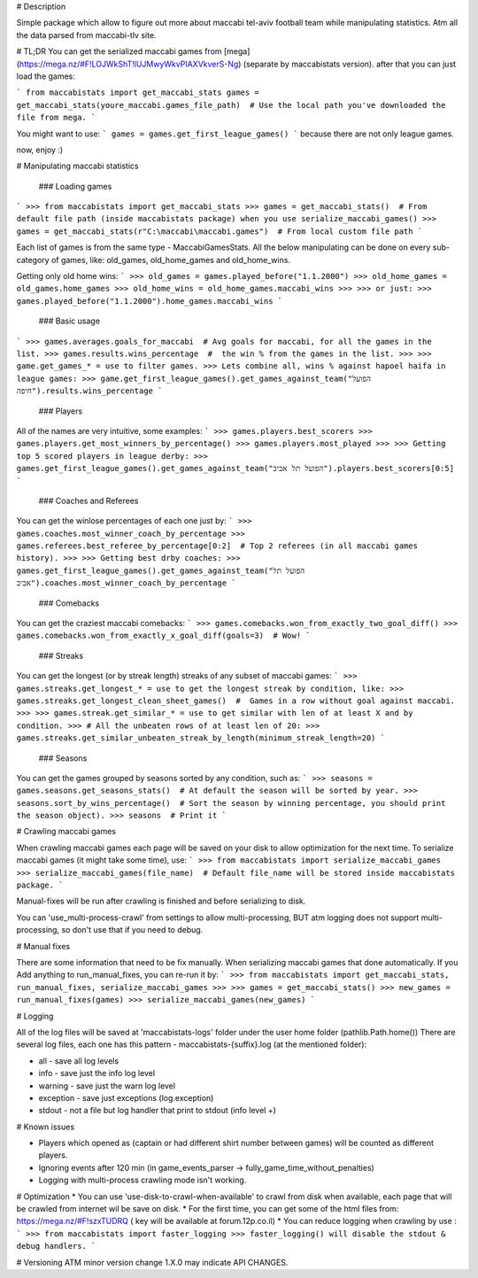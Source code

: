 # Description 

Simple package which allow to figure out more about maccabi tel-aviv football team while manipulating statistics.
Atm all the data parsed from maccabi-tlv site.


# TL;DR
You can get the serialized maccabi games from [mega](https://mega.nz/#F!LOJWkShT!lUJMwyWkvPIAXVkverS-Ng)
(separate by maccabistats version).
after that you can just load the games:

```
from maccabistats import get_maccabi_stats
games = get_maccabi_stats(youre_maccabi.games_file_path)  # Use the local path you've downloaded the file from mega.
```

You might want to use:
```
games = games.get_first_league_games()
```
because there are not only league games.

now, enjoy :)  

# Manipulating maccabi statistics

  ### Loading games
```
>>> from maccabistats import get_maccabi_stats
>>> games = get_maccabi_stats()  # From default file path (inside maccabistats package) when you use serialize_maccabi_games()
>>> games = get_maccabi_stats(r"C:\maccabi\maccabi.games")  # From local custom file path
```

Each list of games is from the same type - MaccabiGamesStats.  
All the below manipulating can be done on every sub-category of games, like:  
old_games, old_home_games and old_home_wins.  

Getting only old home wins:
```
>>> old_games = games.played_before("1.1.2000")
>>> old_home_games = old_games.home_games
>>> old_home_wins = old_home_games.maccabi_wins
>>>
>>> or just:
>>> games.played_before("1.1.2000").home_games.maccabi_wins
```


  ### Basic usage
```
>>> games.averages.goals_for_maccabi  # Avg goals for maccabi, for all the games in the list.
>>> games.results.wins_percentage  #  the win % from the games in the list.
>>>
>>> game.get_games_* = use to filter games.
>>> Lets combine all, wins % against hapoel haifa in league games:
>>> game.get_first_league_games().get_games_against_team("הפועל חיפה").results.wins_percentage
```


   ### Players
All of the names are very intuitive, some examples:
```
>>> games.players.best_scorers
>>> games.players.get_most_winners_by_percentage()
>>> games.players.most_played
>>>
>>> Getting top 5 scored players in league derby:
>>> games.get_first_league_games().get_games_against_team("הפועל תל אביב").players.best_scorers[0:5]
```

   ### Coaches and Referees
You can get the win\lose percentages of each one just by:
```
>>> games.coaches.most_winner_coach_by_percentage
>>> games.referees.best_referee_by_percentage[0:2]  # Top 2 referees (in all maccabi games history).
>>>
>>> Getting best drby coaches:
>>> games.get_first_league_games().get_games_against_team("הפועל תל אביב").coaches.most_winner_coach_by_percentage
```


   ### Comebacks
You can get the craziest maccabi comebacks:
```
>>> games.comebacks.won_from_exactly_two_goal_diff()
>>> games.comebacks.won_from_exactly_x_goal_diff(goals=3)  # Wow!
```

   ### Streaks
You can get the longest (or by streak length) streaks of any subset of maccabi games:
```
>>> games.streaks.get_longest_* = use to get the longest streak by condition, like:
>>> games.streaks.get_longest_clean_sheet_games()  #  Games in a row without goal against maccabi.
>>>
>>> games.streak.get_similar_* = use to get similar with len of at least X and by condition.
>>> # All the unbeaten rows of at least len of 20:
>>> games.streaks.get_similar_unbeaten_streak_by_length(minimum_streak_length=20)   
```


   ### Seasons
You can get the games grouped by seasons sorted by any condition, such as:
```
>>> seasons = games.seasons.get_seasons_stats()  # At default the season will be sorted by year.
>>> seasons.sort_by_wins_percentage()  # Sort the season by winning percentage, you should print the season object).
>>> seasons  # Print it
```


# Crawling maccabi games

When crawling maccabi games each page will be saved on your disk to allow optimization for the next time.
To serialize maccabi games (it might take some time), use:
```
>>> from maccabistats import serialize_maccabi_games
>>> serialize_maccabi_games(file_name)  # Default file_name will be stored inside maccabistats package.
```

Manual-fixes will be run after crawling is finished and before serializing to disk.

You can 'use_multi-process-crawl' from settings to allow multi-processing,  
BUT atm logging does not support multi-processing, so don't use that if you need to debug.


# Manual fixes

There are some information that need to be fix manually.  
When serializing maccabi games that done automatically.
If you Add anything to run_manual_fixes, you can re-run it by:
```
>>> from maccabistats import get_maccabi_stats, run_manual_fixes, serialize_maccabi_games
>>> 
>>> games = get_maccabi_stats()
>>> new_games = run_manual_fixes(games)
>>> serialize_maccabi_games(new_games)
```

# Logging

All of the log files will be saved at 'maccabistats-logs' folder under the user home folder (pathlib.Path.home())
There are several log files, each one has this pattern - maccabistats-{suffix}.log (at the mentioned folder): 

* all - save all log levels
* info - save just the info log level
* warning - save just the warn log level
* exception - save just exceptions (log.exception)
* stdout - not a file but log handler that print to stdout (info level +) 


# Known issues

* Players which opened as (captain or had different shirt number between games) will be counted as different players.
* Ignoring events after 120 min (in game_events_parser -> fully_game_time_without_penalties)
* Logging with multi-process crawling mode isn't working.


# Optimization 
* You can use 'use-disk-to-crawl-when-available' to crawl from disk when available, each page that will be crawled from internet wil be save on disk. 
* For the first time, you can get some of the html files from: https://mega.nz/#F!szxTUDRQ ( key will be available at forum.12p.co.il)
* You can reduce logging when crawling by use :
```
>>> from maccabistats import faster_logging
>>> faster_logging() will disable the stdout & debug handlers.
```


# Versioning
ATM minor version change 1.X.0 may indicate API CHANGES.


